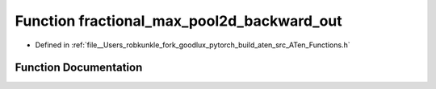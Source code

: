 .. _function_at__fractional_max_pool2d_backward_out:

Function fractional_max_pool2d_backward_out
===========================================

- Defined in :ref:`file__Users_robkunkle_fork_goodlux_pytorch_build_aten_src_ATen_Functions.h`


Function Documentation
----------------------


.. doxygenfunction:: at::fractional_max_pool2d_backward_out
